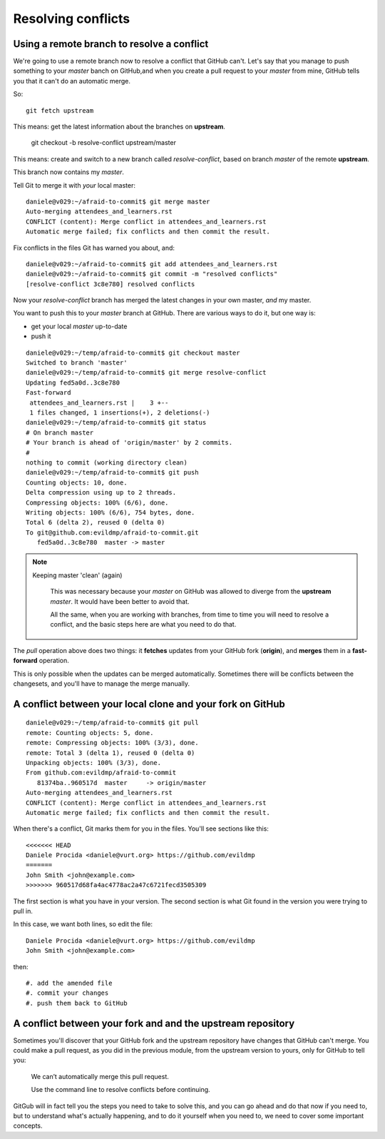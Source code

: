 ###################
Resolving conflicts
###################


Using a remote branch to resolve a conflict        
-------------------------------------------
                                 
We're going to use a remote branch now to resolve a conflict that GitHub
can't. Let's say that you manage to push something to your *master* banch on
GitHub,and when you create a pull request to your *master* from mine, GitHub
tells you that it can't do an automatic merge. 

So::

    git fetch upstream
    
This means: get the latest information about the branches on **upstream**.

	git checkout -b resolve-conflict upstream/master

This means: create and switch to a new branch called *resolve-conflict*,
based on branch *master* of the remote **upstream**. 

This branch now contains my *master*.

Tell Git to merge it with *your* local master::

    daniele@v029:~/afraid-to-commit$ git merge master
    Auto-merging attendees_and_learners.rst
    CONFLICT (content): Merge conflict in attendees_and_learners.rst
    Automatic merge failed; fix conflicts and then commit the result.
    
Fix conflicts in the files Git has warned you about, and::

    daniele@v029:~/afraid-to-commit$ git add attendees_and_learners.rst
    daniele@v029:~/afraid-to-commit$ git commit -m "resolved conflicts"
    [resolve-conflict 3c8e780] resolved conflicts
    
Now your *resolve-conflict* branch has merged the latest changes in your own master, *and* my master. 

You want to push this to your *master* branch at GitHub. There are various ways to do it, but one way is:

*   get your local *master* up-to-date
*   push it

::
    
    daniele@v029:~/temp/afraid-to-commit$ git checkout master 
    Switched to branch 'master'
    daniele@v029:~/temp/afraid-to-commit$ git merge resolve-conflict 
    Updating fed5a0d..3c8e780
    Fast-forward
     attendees_and_learners.rst |    3 +--
     1 files changed, 1 insertions(+), 2 deletions(-)
    daniele@v029:~/temp/afraid-to-commit$ git status
    # On branch master
    # Your branch is ahead of 'origin/master' by 2 commits.
    #
    nothing to commit (working directory clean)
    daniele@v029:~/temp/afraid-to-commit$ git push
    Counting objects: 10, done.
    Delta compression using up to 2 threads.
    Compressing objects: 100% (6/6), done.
    Writing objects: 100% (6/6), 754 bytes, done.
    Total 6 (delta 2), reused 0 (delta 0)
    To git@github.com:evildmp/afraid-to-commit.git
       fed5a0d..3c8e780  master -> master

.. note::
   Keeping master 'clean' (again)
   
    This was necessary because your *master* on GitHub was allowed to diverge
    from the **upstream** *master*. It would have been better to avoid that.
    
    All the same, when you are working with branches, from time to time you
    will need to resolve a conflict, and the basic steps here are what you
    need to do that.
    
The `pull` operation above does two things: it **fetches** updates from your
GitHub fork (**origin**), and **merges** them in a **fast-forward** operation.

This is only possible when the updates can be merged automatically. Sometimes
there will be conflicts between the changesets, and you'll have to manage the
merge manually.

A conflict between your local clone and your fork on GitHub
-----------------------------------------------------------

::

    daniele@v029:~/temp/afraid-to-commit$ git pull
    remote: Counting objects: 5, done.
    remote: Compressing objects: 100% (3/3), done.
    remote: Total 3 (delta 1), reused 0 (delta 0)
    Unpacking objects: 100% (3/3), done.
    From github.com:evildmp/afraid-to-commit
       81374ba..960517d  master     -> origin/master
    Auto-merging attendees_and_learners.rst
    CONFLICT (content): Merge conflict in attendees_and_learners.rst
    Automatic merge failed; fix conflicts and then commit the result.

When there's a conflict, Git marks them for you in the files. You'll see
sections like this::

    <<<<<<< HEAD
    Daniele Procida <daniele@vurt.org> https://github.com/evildmp
    =======
    John Smith <john@example.com>
    >>>>>>> 960517d68fa4ac4778ac2a47c6721fecd3505309
       
The first section is what you have in your version. The second section is what Git found in the version you were trying to pull in.

In this case, we want both lines, so edit the file::

    Daniele Procida <daniele@vurt.org> https://github.com/evildmp
    John Smith <john@example.com>

then::

#. add the amended file
#. commit your changes
#. push them back to GitHub

A conflict between your fork and and the upstream repository
------------------------------------------------------------

Sometimes you'll discover that your GitHub fork and the upstream repository
have changes that GitHub can't merge. You could make a pull request, as you
did in the previous module, from the upstream version to yours, only for
GitHub to tell you:

    We can’t automatically merge this pull request.
    
    Use the command line to resolve conflicts before continuing.

GitGub will in fact tell you the steps you need to take to solve this, and you
can go ahead and do that now if you need to, but to understand what's actually
happening, and to do it yourself when you need to, we need to cover some
important concepts.

